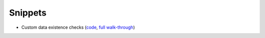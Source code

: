 Snippets
========


* Custom data existence checks (`code <https://github.com/spotify/klio/tree/master/examples/snippets/custom_ext_checks.py>`_, `full walk-through <https://spotify-klio-klio.readthedocs-hosted.com/en/latest/userguide/examples/custom_data_ext_checks.html>`_)
